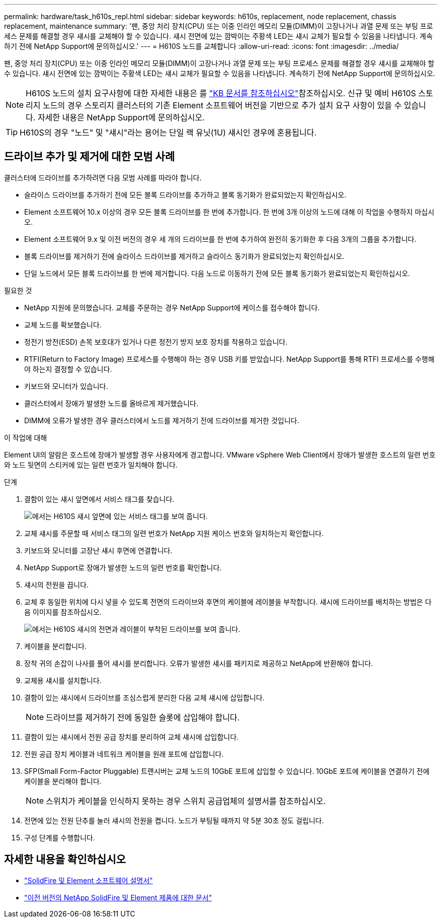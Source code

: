 ---
permalink: hardware/task_h610s_repl.html 
sidebar: sidebar 
keywords: h610s, replacement, node replacement, chassis replacement, maintenance 
summary: '팬, 중앙 처리 장치(CPU) 또는 이중 인라인 메모리 모듈(DIMM)이 고장나거나 과열 문제 또는 부팅 프로세스 문제를 해결할 경우 섀시를 교체해야 할 수 있습니다. 섀시 전면에 있는 깜박이는 주황색 LED는 섀시 교체가 필요할 수 있음을 나타냅니다. 계속하기 전에 NetApp Support에 문의하십시오.' 
---
= H610S 노드를 교체합니다
:allow-uri-read: 
:icons: font
:imagesdir: ../media/


[role="lead"]
팬, 중앙 처리 장치(CPU) 또는 이중 인라인 메모리 모듈(DIMM)이 고장나거나 과열 문제 또는 부팅 프로세스 문제를 해결할 경우 섀시를 교체해야 할 수 있습니다. 섀시 전면에 있는 깜박이는 주황색 LED는 섀시 교체가 필요할 수 있음을 나타냅니다. 계속하기 전에 NetApp Support에 문의하십시오.


NOTE: H610S 노드의 설치 요구사항에 대한 자세한 내용은 를 link:https://kb.netapp.com/Advice_and_Troubleshooting/Data_Storage_Software/Element_Software/NetApp_H610S_installation_requirements_for_replacement_or_expansion_nodes["KB 문서를 참조하십시오"^]참조하십시오. 신규 및 예비 H610S 스토리지 노드의 경우 스토리지 클러스터의 기존 Element 소프트웨어 버전을 기반으로 추가 설치 요구 사항이 있을 수 있습니다. 자세한 내용은 NetApp Support에 문의하십시오.


TIP: H610S의 경우 "노드" 및 "섀시"라는 용어는 단일 랙 유닛(1U) 섀시인 경우에 혼용됩니다.



== 드라이브 추가 및 제거에 대한 모범 사례

클러스터에 드라이브를 추가하려면 다음 모범 사례를 따라야 합니다.

* 슬라이스 드라이브를 추가하기 전에 모든 블록 드라이브를 추가하고 블록 동기화가 완료되었는지 확인하십시오.
* Element 소프트웨어 10.x 이상의 경우 모든 블록 드라이브를 한 번에 추가합니다. 한 번에 3개 이상의 노드에 대해 이 작업을 수행하지 마십시오.
* Element 소프트웨어 9.x 및 이전 버전의 경우 세 개의 드라이브를 한 번에 추가하여 완전히 동기화한 후 다음 3개의 그룹을 추가합니다.
* 블록 드라이브를 제거하기 전에 슬라이스 드라이브를 제거하고 슬라이스 동기화가 완료되었는지 확인하십시오.
* 단일 노드에서 모든 블록 드라이브를 한 번에 제거합니다. 다음 노드로 이동하기 전에 모든 블록 동기화가 완료되었는지 확인하십시오.


.필요한 것
* NetApp 지원에 문의했습니다. 교체를 주문하는 경우 NetApp Support에 케이스를 접수해야 합니다.
* 교체 노드를 확보했습니다.
* 정전기 방전(ESD) 손목 보호대가 있거나 다른 정전기 방지 보호 장치를 착용하고 있습니다.
* RTFI(Return to Factory Image) 프로세스를 수행해야 하는 경우 USB 키를 받았습니다. NetApp Support를 통해 RTFI 프로세스를 수행해야 하는지 결정할 수 있습니다.
* 키보드와 모니터가 있습니다.
* 클러스터에서 장애가 발생한 노드를 올바르게 제거했습니다.
* DIMM에 오류가 발생한 경우 클러스터에서 노드를 제거하기 전에 드라이브를 제거한 것입니다.


.이 작업에 대해
Element UI의 알람은 호스트에 장애가 발생할 경우 사용자에게 경고합니다. VMware vSphere Web Client에서 장애가 발생한 호스트의 일련 번호와 노드 뒷면의 스티커에 있는 일련 번호가 일치해야 합니다.

.단계
. 결함이 있는 섀시 앞면에서 서비스 태그를 찾습니다.
+
image::h610s-servicetag.gif[에서는 H610S 섀시 앞면에 있는 서비스 태그를 보여 줍니다.]

. 교체 섀시를 주문할 때 서비스 태그의 일련 번호가 NetApp 지원 케이스 번호와 일치하는지 확인합니다.
. 키보드와 모니터를 고장난 섀시 후면에 연결합니다.
. NetApp Support로 장애가 발생한 노드의 일련 번호를 확인합니다.
. 섀시의 전원을 끕니다.
. 교체 후 동일한 위치에 다시 넣을 수 있도록 전면의 드라이브와 후면의 케이블에 레이블을 부착합니다. 섀시에 드라이브를 배치하는 방법은 다음 이미지를 참조하십시오.
+
image::h610s-drives.gif[에서는 H610S 섀시의 전면과 레이블이 부착된 드라이브를 보여 줍니다.]

. 케이블을 분리합니다.
. 장착 귀의 손잡이 나사를 풀어 섀시를 분리합니다. 오류가 발생한 섀시를 패키지로 제공하고 NetApp에 반환해야 합니다.
. 교체용 섀시를 설치합니다.
. 결함이 있는 섀시에서 드라이브를 조심스럽게 분리한 다음 교체 섀시에 삽입합니다.
+

NOTE: 드라이브를 제거하기 전에 동일한 슬롯에 삽입해야 합니다.

. 결함이 있는 섀시에서 전원 공급 장치를 분리하여 교체 섀시에 삽입합니다.
. 전원 공급 장치 케이블과 네트워크 케이블을 원래 포트에 삽입합니다.
. SFP(Small Form-Factor Pluggable) 트랜시버는 교체 노드의 10GbE 포트에 삽입할 수 있습니다. 10GbE 포트에 케이블을 연결하기 전에 케이블을 분리해야 합니다.
+

NOTE: 스위치가 케이블을 인식하지 못하는 경우 스위치 공급업체의 설명서를 참조하십시오.

. 전면에 있는 전원 단추를 눌러 섀시의 전원을 켭니다. 노드가 부팅될 때까지 약 5분 30초 정도 걸립니다.
. 구성 단계를 수행합니다.




== 자세한 내용을 확인하십시오

* https://docs.netapp.com/us-en/element-software/index.html["SolidFire 및 Element 소프트웨어 설명서"]
* https://docs.netapp.com/sfe-122/topic/com.netapp.ndc.sfe-vers/GUID-B1944B0E-B335-4E0B-B9F1-E960BF32AE56.html["이전 버전의 NetApp SolidFire 및 Element 제품에 대한 문서"^]


